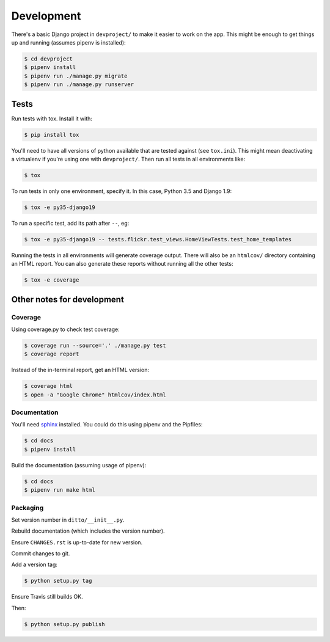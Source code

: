 ###########
Development
###########


There's a basic Django project in ``devproject/`` to make it easier to work on
the app. This might be enough to get things up and running (assumes pipenv is
installed):

.. code-block:: shell

    $ cd devproject
    $ pipenv install
    $ pipenv run ./manage.py migrate
    $ pipenv run ./manage.py runserver

*****
Tests
*****

Run tests with tox. Install it with:

.. code-block:: shell

    $ pip install tox

You'll need to have all versions of python available that are tested against (see ``tox.ini``). This might mean deactivating a virtualenv if you're using one with ``devproject/``. Then run all tests in all environments like:

.. code-block:: shell

    $ tox

To run tests in only one environment, specify it. In this case, Python 3.5 and
Django 1.9:

.. code-block:: shell

    $ tox -e py35-django19

To run a specific test, add its path after ``--``, eg:

.. code-block:: shell

    $ tox -e py35-django19 -- tests.flickr.test_views.HomeViewTests.test_home_templates

Running the tests in all environments will generate coverage output. There will
also be an ``htmlcov/`` directory containing an HTML report. You can also
generate these reports without running all the other tests:

.. code-block:: shell

    $ tox -e coverage


***************************
Other notes for development
***************************

Coverage
========

Using coverage.py to check test coverage:

.. code-block:: shell

    $ coverage run --source='.' ./manage.py test
    $ coverage report

Instead of the in-terminal report, get an HTML version:

.. code-block:: shell

    $ coverage html
    $ open -a "Google Chrome" htmlcov/index.html

Documentation
=============

You'll need `sphinx <http://www.sphinx-doc.org/en/master/>`_ installed. You
could do this using pipenv and the Pipfiles:

.. code-block:: shell

    $ cd docs
    $ pipenv install

Build the documentation (assuming usage of pipenv):

.. code-block:: shell

    $ cd docs
    $ pipenv run make html

Packaging
=========

Set version number in ``ditto/__init__.py``.

Rebuild documentation (which includes the version number).

Ensure ``CHANGES.rst`` is up-to-date for new version.

Commit changes to git.

Add a version tag:

.. code-block:: shell

    $ python setup.py tag

Ensure Travis still builds OK.

Then:

.. code-block:: shell

    $ python setup.py publish
